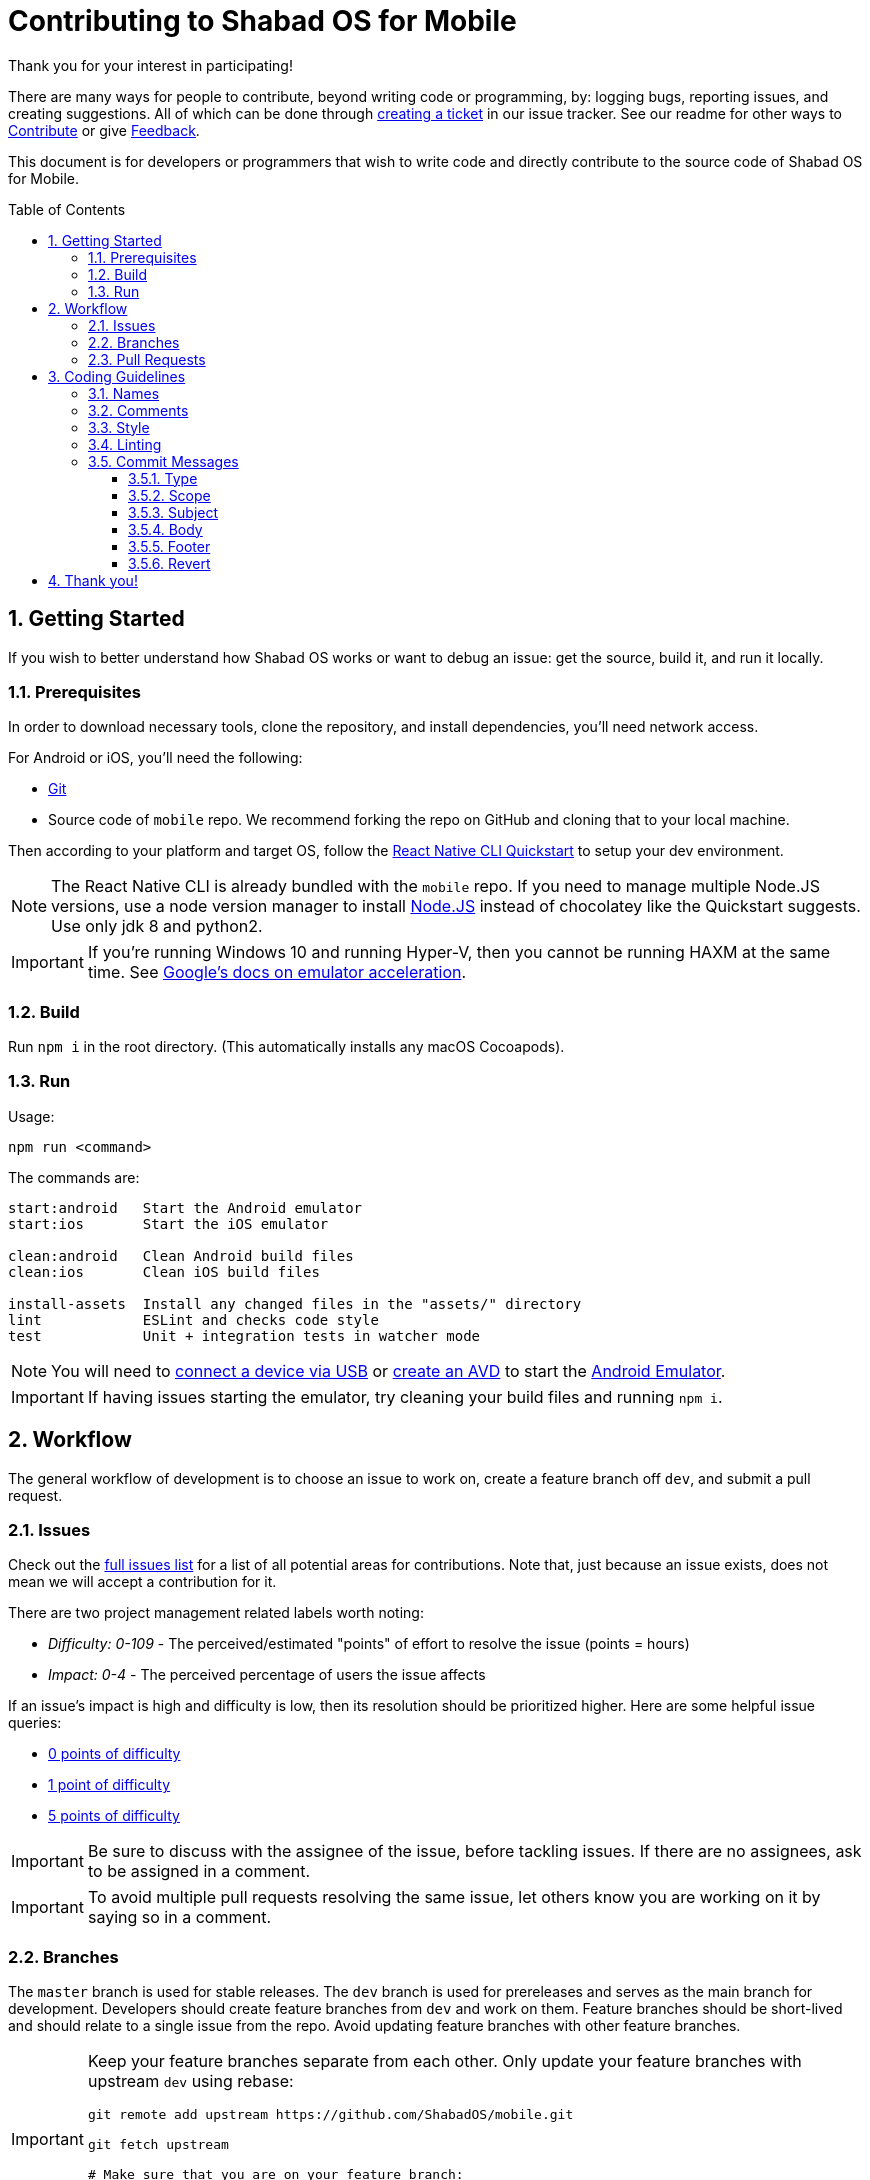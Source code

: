 :repo: mobile
:project: Shabad OS for Mobile
:idprefix:
:hide-uri-scheme:
:numbered:
:max-width: 900px
:icons: font
:toc: macro
:toclevels: 4
ifdef::env-github,env-browser[:outfilesuffix: .asciidoc]
ifdef::env-github[]
:note-caption: :information_source:
:tip-caption: :bulb:
:important-caption: :fire:
:caution-caption: :warning:
:warning-caption: :no_entry:
endif::[]

[discrete]
# Contributing to {project}

Thank you for your interest in participating!

There are many ways for people to contribute, beyond writing code or programming, by: logging bugs, reporting issues, and creating suggestions. All of which can be done through link:https://github.com/ShabadOS/{repo}/issues/new[creating a ticket] in our issue tracker. See our readme for other ways to link:README.adoc#Contributing[Contribute] or give link:README.adoc#Feedback[Feedback].

This document is for developers or programmers that wish to write code and directly contribute to the source code of {project}.

toc::[id="toc"]

## Getting Started

If you wish to better understand how Shabad OS works or want to debug an issue: get the source, build it, and run it locally.

### Prerequisites

In order to download necessary tools, clone the repository, and install dependencies, you'll need network access.

For Android or iOS, you'll need the following:

* https://git-scm.com/[Git]
* Source code of `mobile` repo. We recommend forking the repo on GitHub and cloning that to your local machine.

Then according to your platform and target OS, follow the https://reactnative.dev/docs/environment-setup[React Native CLI Quickstart] to setup your dev environment.

NOTE: The React Native CLI is already bundled with the `{repo}` repo. If you need to manage multiple Node.JS versions, use a node version manager to install https://docs.npmjs.com/downloading-and-installing-node-js-and-npm[Node.JS] instead of chocolatey like the Quickstart suggests. Use only jdk 8 and python2.

IMPORTANT: If you're running Windows 10 and running Hyper-V, then you cannot be running HAXM at the same time. See https://developer.android.com/studio/run/emulator-acceleration.html#vm-windows[Google's docs on emulator acceleration].

### Build

Run `npm i` in the root directory. (This automatically installs any macOS Cocoapods).

### Run

Usage: 
----
npm run <command>
----

The commands are:
----
start:android   Start the Android emulator
start:ios       Start the iOS emulator

clean:android   Clean Android build files
clean:ios       Clean iOS build files

install-assets 	Install any changed files in the "assets/" directory
lint            ESLint and checks code style
test            Unit + integration tests in watcher mode
----

NOTE: You will need to https://developer.android.com/studio/run/device#connect[connect a device via USB] or https://developer.android.com/studio/run/managing-avds#createavd[create an AVD] to start the https://developer.android.com/studio/run/emulator[Android Emulator].

IMPORTANT: If having issues starting the emulator, try cleaning your build files and running `npm i`.

## Workflow

The general workflow of development is to choose an issue to work on, create a feature branch off `dev`, and submit a pull request.

### Issues

Check out the link:https://github.com/ShabadOS/{repo}/issues[full issues list] for a list of all potential areas for contributions. Note that, just because an issue exists, does not mean we will accept a contribution for it. 

There are two project management related labels worth noting:

* _Difficulty: 0-109_ - The perceived/estimated "points" of effort to resolve the issue (points = hours)
* _Impact: 0-4_ - The perceived percentage of users the issue affects

If an issue's impact is high and difficulty is low, then its resolution should be prioritized higher. Here are some helpful issue queries: 

* https://github.com/ShabadOS/{repo}/issues?q=is%3Aopen+is%3Aissue+-label%3A%22Impact%3A+1+Low%22+label%3A%22Difficulty%3A+0%22+[0 points of difficulty]
* https://github.com/ShabadOS/{repo}/issues?q=is%3Aopen+is%3Aissue+-label%3A%22Impact%3A+1+Low%22+label%3A%22Difficulty%3A+1%22+[1 point of difficulty]
* https://github.com/ShabadOS/{repo}/issues?q=is%3Aopen+is%3Aissue+-label%3A%22Impact%3A+1+Low%22+label%3A%22Difficulty%3A+5%22+[5 points of difficulty]

IMPORTANT: Be sure to discuss with the assignee of the issue, before tackling issues. If there are no assignees, ask to be assigned in a comment.

IMPORTANT: To avoid multiple pull requests resolving the same issue, let others know you are working on it by saying so in a comment.

### Branches

The `master` branch is used for stable releases. The `dev` branch is used for prereleases and serves as the main branch for development. Developers should create feature branches from `dev` and work on them. Feature branches should be short-lived and should relate to a single issue from the repo. Avoid updating feature branches with other feature branches.

[IMPORTANT]
====
Keep your feature branches separate from each other. Only update your feature branches with upstream `dev` using rebase:

[source,subs="attributes"]
----
git remote add upstream https://github.com/ShabadOS/{repo}.git

git fetch upstream

# Make sure that you are on your feature branch:
git checkout your-feature-branch 

git rebase upstream/dev
----
====

Even if you have push rights on the `ShabadOS/{repo}` repository, you should create a personal fork and create feature branches. This keeps the main repository clean and your personal workflow out of sight.

Branches should be named after the issue they are resolving in the format of `<issue_number>-<hyphenated_description>`. E.g. `128-fix-readme-typos`. If there is no issue related to the work being done, then create an issue for tracking purposes.

### Pull Requests

To enable quick code reviews, always create one pull request per issue and link the issue in the pull request. Avoid merging multiple requests in one PR unless they have the same root cause. Be sure to follow the <<Coding Guidelines>> and keep code changes as small as possible. Avoid pure formatting changes to code that has not been modified otherwise. Pull requests should contain tests whenever possible.

## Coding Guidelines

We use spaces, not tabs.

### Names

* Use PascalCase for `type` names
* Use PascalCase for `enum` values
* Use camelCase for `function` and `method` names
* Use camelCase for `property` names and `local variables`
* Use UPPER_SNAKE_CASE for `true constants` (hardcoded string or env variable)
* Use whole words in names when possible

### Comments

Use https://jsdoc.app/index.html[JSDoc] style comments for `functions`, `interfaces`, `enums`, and `classes`

### Style

Our style guide is very similar to https://github.com/airbnb/javascript[Airbnb's Javascript Style Guide], apart from a few minor modifications. Notably, spaces should be included inside parentheses and brackets.

### Linting

The desktop repo contains an https://eslint.org/[ESLint] configuration file. You can run ESLint on any file or directory by running `npx eslint yourfile.js` in a terminal or command prompt.

It is recommended to https://eslint.org/docs/user-guide/integrations[integrate ESLint] with your editor so you can receive linter suggestions as you type. We recommend https://marketplace.visualstudio.com/items?itemName=dbaeumer.vscode-eslint[VSCode's ESLint extension].

In addition to linting, code will automatically be checked by Circle CI for style. 

### Commit Messages

Our git commit messages consist of three sections separated by blank lines in the following format:

[source,shell]
----
<type>(<scope>): <subject> <1>

<body>

<footer> <2>
----
<1> Type and subject is mandatory. Scope is optionally added in parentheses. See our https://github.com/ShabadOS/{repo}/commits/dev[commit history] for examples.
<2> Use this to reference breaking changes and github issues, e.g. `Close #128` or `Related #128`. We use this for automating builds and tracking issues.

#### Type

A majority of our commits tend to be one of the following:

- *feat*: Changes that introduce a new feature or enhancement; Always an addition or improvement.
- *fix*: Changes related to unexpected behavior; Usually bug related, but also for correcting typos/content.
- *perf*: Changes that improve performance.
- *refactor*: Changes that don't alter behavior, don't add features/enhancements, don't affect performance, and don't change anything for the user.

NOTE: Typos are always mistakes, and therefore type *fix*. Additions/enhancements to content are type *feat*.

We have some target level types:

- *build*: Changes to our build system or external dependencies (e.g. with scopes: gulp, broccoli, npm)
- *ci*: Changes to our CI configuration files and scripts (e.g. with scopes: Circle, BrowserStack, SauceLabs)
- *docs*: Changes to our documentation
- *test*: Changes to our tests; Adding missing tests or correcting existing tests

And, the last type:

- *style*: Changes to code that are superficial and do not affect anything in a meaningful way (e.g. white-space, formatting,  missing semi-colons)

#### Scope

The scope should be the name of the npm package affected (as perceived by the person reading the changelog generated from commit messages). There are currently no scopes in `{repo}`.

There are currently a few exceptions to the "use package name" rule:

- *none/empty string*: useful for `style`, `test`, and `refactor` changes that are done across all packages (e.g. style: add missing semicolons) and for `docs` changes that are not related to a specific package (e.g. docs: fix typo in tutorial).

#### Subject

We begin our subjects in lowercase and remove any trailing punctuation (e.g. period or exclamation mark).

The subject line must be no more than 72 characters. If you're unable to succinctly summarize what you've done, then perhaps too many changes are being committed at once. Aim for smaller commits which can be explained better.

Our subjects are written imperatively. The imperative is the same as if giving a command or instruction. It can be easily tested by substituting the subject for blank in the line "this commit will <blank>". Examples: refactor, update, show, hide, add, remove, allow, prevent, open, close.

#### Body

Code is generally self-explanatory. Not every commit requires a body. Some changes are so simple that no further explanation is necessary. Even complex code should have comments for explanations.

Focus on using the body to explain _why_ you made the changes. Explain how it worked before the change, why it required changing, and why you resolved it the way you did.

If the subject is the command, then the body is the purpose.

#### Footer

If your commit introduces a major breaking change (one that requires a https://semver.org/[major version jump]), then end the footer with `BREAKING CHANGE`.

If your commit relates to a GitHub issue, then use the footer to link it (e.g. "Related #128"). If your commit would close a GitHub issue when merged, then use the footer to automate it (e.g. "Close #128"). One commit should almost never reference multiple issues, but if need be the commands can be comma-separated (e.g. "Close #128, Close #64, Related #32").

#### Revert

When reverting single commits, modify the header of the commit being reverted by beginning it with `revert: ` and use the body of the commit to reference the SHA hash of the commit being reverted.

[source]
.Example commit with SHA abc123
----
docs: add contributing guidelines
----

[source]
.Example of reverting commit with SHA abc123
----
revert: docs: add contributing guidelines

Reverting commit abc123.
----

## Thank you!

Your contributions to open source, large or small, make great projects like this possible. Thank you for taking the time to participate in this project.
